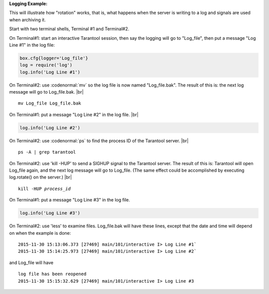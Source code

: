 .. confval:: log_level

    How verbose the logging is. There are six log verbosity classes:

    * 1 – ``SYSERROR``
    * 2 – ``ERROR``
    * 3 – ``CRITICAL``
    * 4 – ``WARNING``
    * 5 – ``INFO``
    * 6 – ``DEBUG``

    By setting log_level, one can enable logging of all classes below
    or equal to the given level. Tarantool prints its logs to the standard
    error stream by default, but this can be changed with the :ref:`logger <log-label>`
    configuration parameter.

    Type: integer |br|
    Default: 5 |br|
    Dynamic: **yes** |br|

.. _log-label:

.. confval:: logger

    By default, the log is sent to the standard error stream (``stderr``). If
    ``logger`` is specified, the log is sent to a file, or to a pipe, or to
    the system logger.

    Example setting:

    .. code-block:: lua

        box.cfg{logger = 'tarantool.log'}
        -- or
        box.cfg{logger = 'file: tarantool.log'}

    This will open the file ``tarantool.log`` for output on the server’s default
    directory. If the ``logger`` string has no prefix or has the prefix "file:",
    then the string is interpreted as a file path.

    Example setting:

    .. code-block:: lua

        box.cfg{logger = '| cronolog tarantool.log'}
        -- or
        box.cfg{logger = 'pipe: cronolog tarantool.log'}'

    This will start the program ``cronolog`` when the server starts, and
    will send all log messages to the standard input (``stdin``) of cronolog.
    If the ``logger`` string begins with '|' or has the prefix "pipe:",
    then the string is interpreted as a Unix `pipeline`_.

    Example setting:

    .. code-block:: lua

        box.cfg{logger = 'syslog:identity=tarantool'}
        -- or
        box.cfg{logger = 'syslog:facility=user'}
        -- or
        box.cfg{logger = 'syslog:identity=tarantool,facility=user'}

    If the ``logger`` string has the prefix "syslog:", then the string is
    interpreted as a message for the `syslogd`_ program which normally is
    running in the background of any Unix-like platform. One can optionally
    specify an ``identity``, a ``facility``, or both. The ``identity`` is an
    arbitrary string, default value = ``tarantool``, which will be placed at
    the beginning of all messages. The facility is an abbreviation for the
    name of one of the `syslog`_ facilities, default value = ``user``, which
    tell syslogd where the message should go.

    Possible values for ``facility`` are: auth, authpriv, cron, daemon, ftp,
    kern, lpr, mail, news, security, syslog, user, uucp, local0, local1, local2,
    local3, local4, local5, local6, local7.

    The ``facility`` setting is currently ignored but will be used in the future.

    When logging to a file, tarantool reopens the log on SIGHUP. When log is
    a program, its pid is saved in the :func:`log.logger_pid` variable. You need
    to send it a signal to rotate logs.

    Type: string |br|
    Default: null |br|
    Dynamic: no |br|

.. confval:: logger_nonblock

    If ``logger_nonblock`` equals true, Tarantool does not block on the log
    file descriptor when it’s not ready for write, and drops the message
    instead. If :confval:`log_level` is high, and a lot of messages go to the
    log file, setting ``logger_nonblock`` to true may improve logging
    performance at the cost of some log messages getting lost.

    Type: boolean |br|
    Default: true |br|
    Dynamic: no |br|

.. confval:: too_long_threshold

    If processing a request takes longer than the given value (in seconds),
    warn about it in the log. Has effect only if :confval:`log_level` is
    more than or equal to 4 (WARNING).

    Type: float |br|
    Default: 0.5 |br|
    Dynamic: **yes** |br|

.. _logging_example:

**Logging Example:**

This will illustrate how "rotation" works, that is, what happens when
the server is writing to a log and signals are used when archiving it.

Start with two terminal shells, Terminal #1 and Terminal#2.

On Terminal#1: start an interactive Tarantool session, then say the logging will
go to "Log_file", then put a message "Log Line #1" in the log file:

.. code-block:: lua

    box.cfg{logger='Log_file'}
    log = require('log')
    log.info('Log Line #1')

On Terminal#2: use :codenormal:`mv` so the log file is now named "Log_file.bak".
The result of this is: the next log message will go to Log_file.bak. |br|

.. cssclass:: highlight
.. parsed-literal::

    mv Log_file Log_file.bak

On Terminal#1: put a message "Log Line #2" in the log file. |br|

.. code-block:: lua

    log.info('Log Line #2')

On Terminal#2: use :codenormal:`ps` to find the process ID of the Tarantool server. |br|

.. cssclass:: highlight
.. parsed-literal::

    ps -A | grep tarantool

On Terminal#2: use 'kill -HUP' to send a SIGHUP signal to the Tarantool server.
The result of this is: Tarantool will open Log_file again, and
the next log message will go to Log_file.
(The same effect could be accomplished by executing log.rotate() on the server.) |br|

.. cssclass:: highlight
.. parsed-literal::

    kill -HUP *process_id*

On Terminal#1: put a message "Log Line #3" in the log file.

.. code-block:: lua

    log.info('Log Line #3')

On Terminal#2: use 'less' to examine files. Log_file.bak will have these lines,
except that the date and time will depend on when the example is done:

.. cssclass:: highlight
.. parsed-literal::

    2015-11-30 15:13:06.373 [27469] main/101/interactive I> Log Line #1`
    2015-11-30 15:14:25.973 [27469] main/101/interactive I> Log Line #2`

and Log_file will have

.. cssclass:: highlight
.. parsed-literal::

    log file has been reopened
    2015-11-30 15:15:32.629 [27469] main/101/interactive I> Log Line #3

.. _pipeline: https://en.wikipedia.org/wiki/Pipeline_%28Unix%29
.. _syslogd: https://en.wikipedia.org/wiki/Syslog
.. _syslog: http://www.rfc-base.org/txt/rfc-5424.txt

